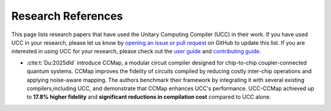 Research References
======================

This page lists research papers that have used the Unitary Computing Compiler (UCC) in their work.
If you have used UCC in your research, please let us know by `opening an issue or pull request <https://github.com/unitaryfoundation/ucc/issues/new?template=research_reference.md>`_ on GitHub to update this list.
If you are interested in using UCC for your research, please check out the `user guide <user_guide.rst>`_ and `contributing guide <contributing.rst>`_.

- :cite:t:`Du:2025dld` introduce CCMap, a modular circuit compiler designed for chip-to-chip coupler-connected quantum systems.
  CCMap improves the fidelity of circuits compiled by reducing costly inter-chip operations and applying noise-aware mapping.
  The authors benchmark their framework by integrating it with several existing compilers,including UCC, and demonstrate that CCMap enhances UCC's performance.
  UCC-CCMap achieved up to **17.8% higher fidelity** and **significant reductions in compilation cost** compared to UCC alone.

.. bibliography::
